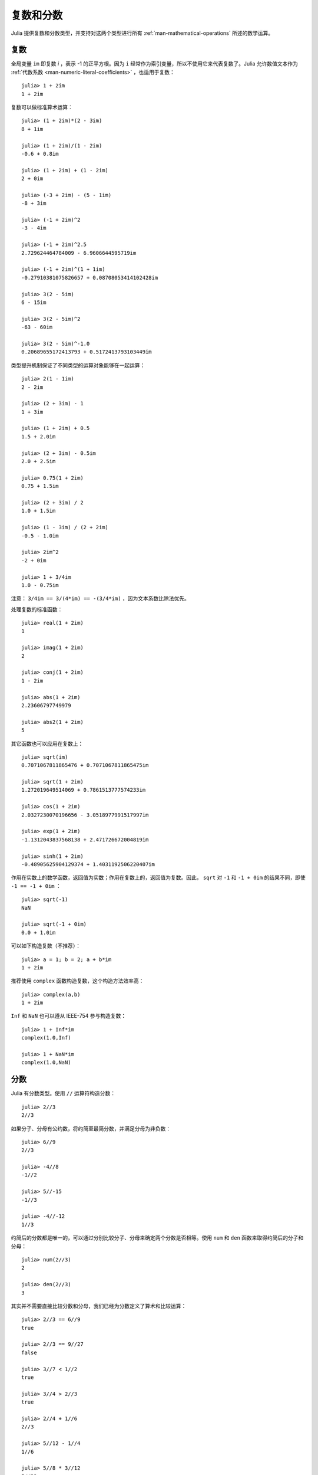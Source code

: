 .. _man-complex-and-rational-numbers:

************
 复数和分数  
************

Julia 提供复数和分数类型，并支持对这两个类型进行所有 :ref:`man-mathematical-operations` 所述的数学运算。

.. _man-complex-numbers:

复数
----

全局变量 ``im`` 即复数 *i* ，表示 -1 的正平方根。因为 ``i`` 经常作为索引变量，所以不使用它来代表复数了。Julia 允许数值文本作为 :ref:`代数系数 <man-numeric-literal-coefficients>` ，也适用于复数： ::

    julia> 1 + 2im
    1 + 2im

复数可以做标准算术运算： ::

    julia> (1 + 2im)*(2 - 3im)
    8 + 1im

    julia> (1 + 2im)/(1 - 2im)
    -0.6 + 0.8im

    julia> (1 + 2im) + (1 - 2im)
    2 + 0im

    julia> (-3 + 2im) - (5 - 1im)
    -8 + 3im

    julia> (-1 + 2im)^2
    -3 - 4im

    julia> (-1 + 2im)^2.5
    2.729624464784009 - 6.9606644595719im

    julia> (-1 + 2im)^(1 + 1im)
    -0.27910381075826657 + 0.08708053414102428im

    julia> 3(2 - 5im)
    6 - 15im

    julia> 3(2 - 5im)^2
    -63 - 60im

    julia> 3(2 - 5im)^-1.0
    0.20689655172413793 + 0.5172413793103449im

类型提升机制保证了不同类型的运算对象能够在一起运算： ::

    julia> 2(1 - 1im)
    2 - 2im

    julia> (2 + 3im) - 1
    1 + 3im

    julia> (1 + 2im) + 0.5
    1.5 + 2.0im

    julia> (2 + 3im) - 0.5im
    2.0 + 2.5im

    julia> 0.75(1 + 2im)
    0.75 + 1.5im

    julia> (2 + 3im) / 2
    1.0 + 1.5im

    julia> (1 - 3im) / (2 + 2im)
    -0.5 - 1.0im

    julia> 2im^2
    -2 + 0im

    julia> 1 + 3/4im
    1.0 - 0.75im

注意： ``3/4im == 3/(4*im) == -(3/4*im)`` ，因为文本系数比除法优先。

处理复数的标准函数： ::

    julia> real(1 + 2im)
    1

    julia> imag(1 + 2im)
    2

    julia> conj(1 + 2im)
    1 - 2im

    julia> abs(1 + 2im)
    2.23606797749979

    julia> abs2(1 + 2im)
    5

其它函数也可以应用在复数上： ::

    julia> sqrt(im)
    0.7071067811865476 + 0.7071067811865475im

    julia> sqrt(1 + 2im)
    1.272019649514069 + 0.7861513777574233im

    julia> cos(1 + 2im)
    2.0327230070196656 - 3.0518977991517997im

    julia> exp(1 + 2im)
    -1.1312043837568138 + 2.471726672004819im

    julia> sinh(1 + 2im)
    -0.48905625904129374 + 1.4031192506220407im

作用在实数上的数学函数，返回值为实数；作用在复数上的，返回值为复数。因此， ``sqrt`` 对 ``-1`` 和 ``-1 + 0im`` 的结果不同，即使 ``-1 == -1 + 0im`` ： ::

    julia> sqrt(-1)
    NaN

    julia> sqrt(-1 + 0im)
    0.0 + 1.0im

可以如下构造复数（不推荐）： ::

    julia> a = 1; b = 2; a + b*im
    1 + 2im

推荐使用 ``complex`` 函数构造复数，这个构造方法效率高： ::

    julia> complex(a,b)
    1 + 2im

``Inf`` 和 ``NaN`` 也可以遵从 IEEE-754 参与构造复数： ::

    julia> 1 + Inf*im
    complex(1.0,Inf)

    julia> 1 + NaN*im
    complex(1.0,NaN)


.. _man-rational-numbers:

分数
----

Julia 有分数类型。使用 ``//`` 运算符构造分数： ::

    julia> 2//3
    2//3

如果分子、分母有公约数，将约简至最简分数，并满足分母为非负数： ::

    julia> 6//9
    2//3

    julia> -4//8
    -1//2

    julia> 5//-15
    -1//3

    julia> -4//-12
    1//3

约简后的分数都是唯一的，可以通过分别比较分子、分母来确定两个分数是否相等。使用 ``num`` 和 ``den`` 函数来取得约简后的分子和分母： ::

    julia> num(2//3)
    2

    julia> den(2//3)
    3

其实并不需要直接比较分数和分母，我们已经为分数定义了算术和比较运算： ::

    julia> 2//3 == 6//9
    true

    julia> 2//3 == 9//27
    false

    julia> 3//7 < 1//2
    true

    julia> 3//4 > 2//3
    true

    julia> 2//4 + 1//6
    2//3

    julia> 5//12 - 1//4
    1//6

    julia> 5//8 * 3//12
    5//32

    julia> 6//5 / 10//7
    21//25

分数可以简单地转换为浮点数： ::

    julia> float(3//4)
    0.75

分数到浮点数的转换——对任意整数 ``a`` 和 ``b`` ，若不满足 ``a == 0`` 及 ``b == 0``，则有： ::

    julia> isequal(float(a//b), a/b)
    true

可以构造结果为 ``Inf`` 的分数： ::

    julia> 5//0
    Inf

    julia> -3//0
    -Inf

    julia> typeof(ans)
    Rational{Int64}

但不能构造结果为 ``NaN`` 的分数： ::

    julia> 0//0
    invalid rational: 0//0

类型提升系统使得分数类型与其它数值类型交互非常简单： ::

    julia> 3//5 + 1
    8//5

    julia> 3//5 - 0.5
    0.1

    julia> 2//7 * (1 + 2im)
    2//7 + 4//7im

    julia> 2//7 * (1.5 + 2im)
    0.42857142857142855 + 0.5714285714285714im

    julia> 3//2 / (1 + 2im)
    3//10 - 3//5im

    julia> 1//2 + 2im
    1//2 + 2//1im

    julia> 1 + 2//3im
    1//1 + 2//3im

    julia> 0.5 == 1//2
    true

    julia> 0.33 == 1//3
    false

    julia> 0.33 < 1//3
    true

    julia> 1//3 - 0.33
    0.0033333333333332993

